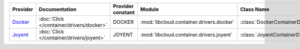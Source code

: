 .. NOTE: This file has been generated automatically using generate_provider_feature_matrix_table.py script, don't manually edit it

========= ======================================== ================= ======================================== ==============================
Provider  Documentation                            Provider constant Module                                   Class Name                    
========= ======================================== ================= ======================================== ==============================
`Docker`_ :doc:`Click </container/drivers/docker>` DOCKER            :mod:`libcloud.container.drivers.docker` :class:`DockerContainerDriver`
`Joyent`_ :doc:`Click </container/drivers/joyent>` JOYENT            :mod:`libcloud.container.drivers.joyent` :class:`JoyentContainerDriver`
========= ======================================== ================= ======================================== ==============================

.. _`Docker`: http://docker.io
.. _`Joyent`: http://joyent.com
